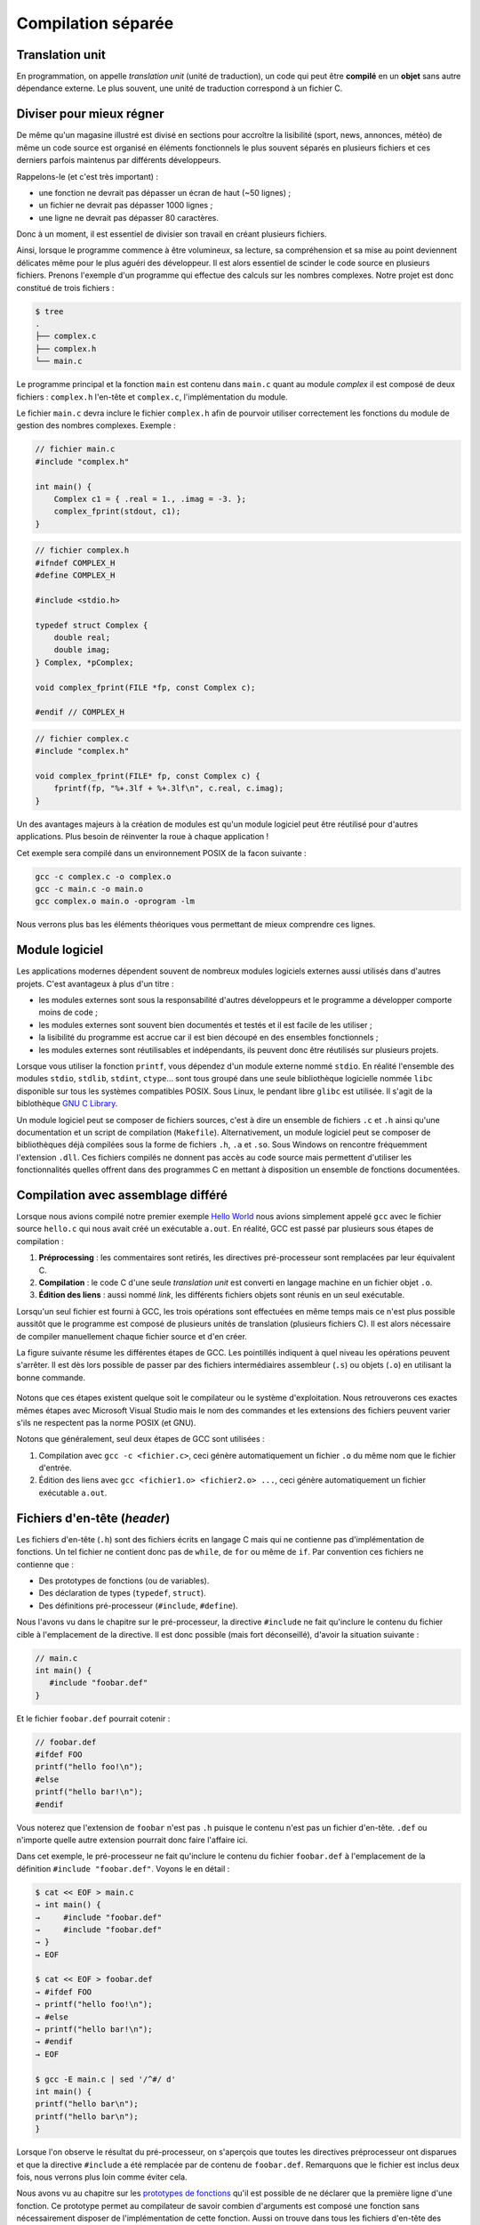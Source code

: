 
===================
Compilation séparée
===================

Translation unit
================

En programmation, on appelle *translation unit* (unité de traduction), un code qui peut être **compilé** en un **objet** sans autre dépendance externe. Le plus souvent, une unité de traduction correspond à un fichier C.

Diviser pour mieux régner
=========================

De même qu'un magasine illustré est divisé en sections pour accroître la lisibilité (sport, news, annonces, météo) de même un code source est organisé en éléments fonctionnels le plus souvent séparés en plusieurs fichiers et ces derniers parfois maintenus par différents développeurs.

Rappelons-le (et c'est très important) :

- une fonction ne devrait pas dépasser un écran de haut (~50 lignes) ;
- un fichier ne devrait pas dépasser 1000 lignes ;
- une ligne ne devrait pas dépasser 80 caractères.

Donc à un moment, il est essentiel de divisier son travail en créant plusieurs fichiers.

Ainsi, lorsque le programme commence à être volumineux, sa lecture, sa compréhension et sa mise au point deviennent délicates même pour le plus aguéri des développeur. Il est alors essentiel de scinder le code source en plusieurs fichiers. Prenons l'exemple d'un programme qui effectue des calculs sur les nombres complexes. Notre projet est donc constitué de trois fichiers :

.. code-block:: console

    $ tree
    .
    ├── complex.c
    ├── complex.h
    └── main.c

Le programme principal et la fonction ``main`` est contenu dans ``main.c`` quant au module *complex* il est composé de deux fichiers : ``complex.h`` l'en-tête et ``complex.c``, l'implémentation du module. 

Le fichier ``main.c`` devra inclure le fichier ``complex.h`` afin de
pourvoir utiliser correctement les fonctions du module de gestion des
nombres complexes. Exemple :

.. code-block:: c

    // fichier main.c
    #include "complex.h"

    int main() {
        Complex c1 = { .real = 1., .imag = -3. };
        complex_fprint(stdout, c1); 
    }

.. code-block:: c

    // fichier complex.h
    #ifndef COMPLEX_H
    #define COMPLEX_H

    #include <stdio.h>

    typedef struct Complex {
        double real;
        double imag;
    } Complex, *pComplex;

    void complex_fprint(FILE *fp, const Complex c);

    #endif // COMPLEX_H

.. code-block:: c

    // fichier complex.c
    #include "complex.h"

    void complex_fprint(FILE* fp, const Complex c) {
        fprintf(fp, "%+.3lf + %+.3lf\n", c.real, c.imag);
    }


Un des avantages majeurs à la création de modules est qu'un module
logiciel peut être réutilisé pour d'autres applications. Plus besoin de
réinventer la roue à chaque application !

Cet exemple sera compilé dans un environnement POSIX de la facon suivante :

.. code-block:: console

    gcc -c complex.c -o complex.o
    gcc -c main.c -o main.o
    gcc complex.o main.o -oprogram -lm

Nous verrons plus bas les éléments théoriques vous permettant de mieux comprendre ces lignes. 

Module logiciel
===============

Les applications modernes dépendent souvent de nombreux modules logiciels externes aussi utilisés dans d'autres projets. C'est avantageux à plus d'un titre : 

- les modules externes sont sous la responsabilité d'autres développeurs et le programme a développer comporte moins de code ;
- les modules externes sont souvent bien documentés et testés et il est facile de les utiliser ;
- la lisibilité du programme est accrue car il est bien découpé en des ensembles fonctionnels ;
- les modules externes sont réutilisables et indépendants, ils peuvent donc être réutilisés sur plusieurs projets.

Lorsque vous utiliser la fonction ``printf``, vous dépendez d'un module externe nommé ``stdio``. En réalité l'ensemble des modules ``stdio``, ``stdlib``, ``stdint``, ``ctype``... sont tous groupé dans une seule bibliothèque logicielle nommée ``libc`` disponible sur tous les systèmes compatibles POSIX. Sous Linux, le pendant libre ``glibc`` est utilisée. Il s'agit de la biblothèque `GNU C Library <https://fr.wikipedia.org/wiki/GNU_C_Library>`__. 

Un module logiciel peut se composer de fichiers sources, c'est à dire un ensemble de fichiers ``.c`` et ``.h`` ainsi qu'une documentation et un script de compilation (``Makefile``). Alternativement, un module logiciel peut se composer de bibliothèques déjà compilées sous la forme de fichiers ``.h``, ``.a`` et ``.so``. Sous Windows on rencontre fréquemment l'extension ``.dll``. Ces fichiers compilés ne donnent pas accès au code source mais permettent d'utiliser les fonctionnalités quelles offrent dans des programmes C en mettant à disposition un ensemble de fonctions documentées. 

Compilation avec assemblage différé
===================================

Lorsque nous avions compilé notre premier exemple `Hello World <hello>`__ nous avions simplement appelé ``gcc`` avec le fichier source ``hello.c`` qui nous avait créé un exécutable ``a.out``. En réalité, GCC est passé par plusieurs sous étapes de compilation : 

1. **Préprocessing** : les commentaires sont retirés, les directives pré-processeur sont remplacées par leur équivalent C.
2. **Compilation** : le code C d'une seule *translation unit* est converti en langage machine en un fichier objet ``.o``.
3. **Édition des liens** : aussi nommé *link*, les différents fichiers objets sont réunis en un seul exécutable.

Lorsqu'un seul fichier est fourni à GCC, les trois opérations sont effectuées en même temps mais ce n'est plus possible aussitôt que le programme est composé de plusieurs unités de translation (plusieurs fichiers C). Il est alors nécessaire de compiler manuellement chaque fichier source et d'en créer. 

La figure suivante résume les différentes étapes de GCC. Les pointillés indiquent à quel niveau les opérations peuvent s'arrêter. Il est dès lors possible de passer par des fichiers intermédiaires assembleur (``.s``) ou objets (``.o``) en utilisant la bonne commande. 

.. figure:: ../assets/figures/dist/toolchain/gcc.*

Notons que ces étapes existent quelque soit le compilateur ou le système d'exploitation. Nous retrouverons ces exactes mêmes étapes avec Microsoft Visual Studio mais le nom des commandes et les extensions des fichiers peuvent varier s'ils ne respectent pas la norme POSIX (et GNU). 

Notons que généralement, seul deux étapes de GCC sont utilisées : 

1. Compilation avec ``gcc -c <fichier.c>``, ceci génère automatiquement un fichier ``.o`` du même nom que le fichier d'entrée.
2. Édition des liens avec ``gcc <fichier1.o> <fichier2.o> ...``, ceci génère automatiquement un fichier exécutable ``a.out``. 

Fichiers d'en-tête (*header*)
=============================

Les fichiers d'en-tête (``.h``) sont des fichiers écrits en langage C mais qui ne contienne pas d'implémentation de fonctions. Un tel fichier ne contient donc pas de ``while``, de ``for`` ou même de ``if``. Par convention ces fichiers ne contienne que :

- Des prototypes de fonctions (ou de variables).
- Des déclaration de types (``typedef``, ``struct``).
- Des définitions pré-processeur (``#include``, ``#define``).

Nous l'avons vu dans le chapitre sur le pré-processeur, la directive ``#include`` ne fait qu'inclure le contenu du fichier cible à l'emplacement de la directive. Il est donc possible (mais fort déconseillé), d'avoir la situation suivante : 

.. code-block:: c

    // main.c
    int main() {
       #include "foobar.def"
    }

Et le fichier ``foobar.def`` pourrait cotenir : 

.. code-block:: c

    // foobar.def 
    #ifdef FOO   
    printf("hello foo!\n");
    #else
    printf("hello bar!\n");
    #endif

Vous noterez que l'extension de ``foobar`` n'est pas ``.h`` puisque le contenu n'est pas un fichier d'en-tête. ``.def`` ou n'importe quelle autre extension pourrait donc faire l'affaire ici. 

Dans cet exemple, le pré-processeur ne fait qu'inclure le contenu du fichier ``foobar.def`` à l'emplacement de la définition ``#include "foobar.def"``. Voyons le en détail : 

.. code-block:: c

    $ cat << EOF > main.c
    → int main() {
    →     #include "foobar.def"
    →     #include "foobar.def"    
    → }
    → EOF

    $ cat << EOF > foobar.def
    → #ifdef FOO   
    → printf("hello foo!\n");
    → #else
    → printf("hello bar!\n");
    → #endif
    → EOF

    $ gcc -E main.c | sed '/^#/ d'
    int main() {
    printf("hello bar\n");
    printf("hello bar\n");    
    }

Lorsque l'on observe le résultat du pré-processeur, on s'aperçois que toutes les directives préprocesseur ont disparues et que la directive ``#include`` a été remplacée par de contenu de ``foobar.def``. Remarquons que le fichier est inclus deux fois, nous verrons plus loin comme éviter cela.

Nous avons vu au chapitre sur les `prototypes de fonctions <function_prototype>`__ qu'il est possible de ne déclarer que la première ligne d'une fonction. Ce prototype permet au compilateur de savoir combien d'arguments est composé une fonction sans nécessairement disposer de l'implémentation de cette fonction. Aussi on trouve dans tous les fichiers d'en-tête des déclaration en amont (*forward declaration*). Dans le fichier d'en-tête ``stdio.h`` on trouvera la ligne : ``int printf( const char *restrict format, ... );``. 

.. code-block::c

    $ cat << EOF > main.c
    → #include <stdio.h>
    → int main() { }
    → EOF

    $ gcc -E main.c | grep -P '\bprintf\b'
    extern int printf (const char *__restrict __format, ...);

Notons qu'ici le prototype est précédé par le mot clé ``extern``. Il s'agit d'un mot clé **optionnel** permettant de renforcer l'intention du développeur que la fonction déclarée n'est pas inclue dans fichier courant mais qu'elle est implémentée ailleurs, dans un autre fichier. Et c'est le cas car ``printf`` est déjà compilée quelque part dans la bibliothèque ``libc`` inclue par défaut lorsqu'un programme C est compilé dans un environnement POSIX.

Un fichier d'en-tête contiendra donc tout le nécessaire utile à pouvoir utiliser une bibliothèque externe.

Protection de réentrance
------------------------

La protection de réentrence aussi nommée *header guards* est une solution au problème d'inclusion multiple. Si par exemple on défini dans un fichier d'en-tête un nouveau type et que l'on inclus ce fichier, mais que ce dernier est déjà inclu par une autre bibliothèque une erreur de compilation apparaîtera : 

.. code-block:: console

    $ cat << EOF > main.c
    → #include "foo.h"
    → #include "bar.h"
    → int main() {
    →    Bar bar = {0};
    →    foo(bar);
    → }
    → EOF

    $ cat << EOF > foo.h
    → #include "bar.h"
    →
    → extern void foo(Bar);
    → EOF

    $ cat << EOF > bar.h
    → typedef struct Bar {
    →    int b, a, r;
    → } Bar;
    → EOF

    $ gcc main.c
    In file included from main.c:2:0:
    bar.h:1:16: error: redefinition of ‘struct Bar’
    typedef struct Bar {
                    ^~~
    In file included from foo.h:1:0,
                    from main.c:1:
    bar.h:1:16: note: originally defined here
    typedef struct Bar {
                    ^~~
    In file included from main.c:2:0:
    bar.h:3:3: error: conflicting types for ‘Bar’
    } Bar;
    ^~~
    ...

Dans cet exemple l'utilisateur ne sait pas forcément que ``bar.h`` est déjà inclus avec ``foo.h`` et le résultat après pré-processing est le suivant : 

.. code-block:: console

    $ gcc -E main.c | sed '/^#/ d'
    typedef struct Bar {
    int b, a, r;
    } Bar;

    extern void foo(Bar);
    typedef struct Bar {
    int b, a, r;
    } Bar;
    int main() {
    Bar bar = {0};
    foo(bar);
    }

On y retrouve la définition de ``Bar`` deux fois et donc, le compilateur génère une erreur. 

Une solution à ce problème est d'ajouter des gardes d'inclusion multiple par exemple avec ceci: 

.. code-block:: c 

    #ifndef BAR_H
    #define BAR_H

    typedef struct Bar {
    int b, a, r;
    } Bar;

    #endif // BAR_H

Si aucune définition du type ``#define BAR_H`` n'existe, alors le fichier ``bar.h`` n'a jamais été inclus auparavant et le contenu de la directive ``#ifndef BAR_H`` dans lequel on commence par définir ``BAR_H`` est exécuté. Lors d'une future inclusion de ``bar.h``, la valeur de ``BAR_H`` aura déjà été définie et le contenu de la directive ``#ifndef BAR_H`` ne sera jamais exécuté. 

Alternativement, il existe une solution **non standard** mais supportée par la plupart des compilateurs. Elle fait intervenir un pragma:

.. code-block:: c 

    #pragma once

    typedef struct Bar {
    int b, a, r;
    } Bar;

Cette solution est équivalente à la méthode traditionnelle et présente plusieurs avantages. C'est tout d'abord une solution atomique qui ne nécessite pas un ``#endif`` à la fin du fichier. Il n'y a ensuite pas de conflit avec la règle SSOT car le nom du fichier ``bar.h`` n'apparaît pas dans le fichier ``BAR_H``. 
